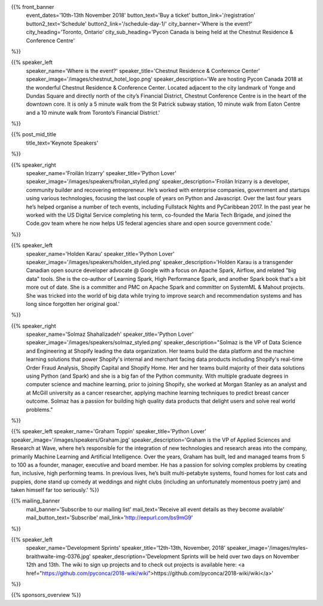 .. title: PyCon Canada 2018
.. slug: index
.. date: 2018-08-23 20:27:22 UTC+04:00
.. type: text
.. template: landing_page.tmpl

{{% front_banner
    event_dates='10th-13th November 2018'
    button_text='Buy a ticket'
    button_link='/registration'
    button2_text='Schedule'
    button2_link='/schedule-day-1/'
    city_banner='Where is the event?'
    city_heading='Toronto, Ontario'
    city_sub_heading='Pycon Canada is being held at the Chestnut Residence & Conference Centre'
%}}

{{% speaker_left
    speaker_name='Where is the event?'
    speaker_title='Chestnut Residence & Conference Center'
    speaker_image='/images/chestnut_hotel_logo.png'
    speaker_description='We are hosting Pycon Canada 2018 at the wonderful
    Chestnut Residence & Conference Center. Located adjacent to the city landmark of
    Yonge and Dundas Square and directly north of the city’s Financial District,
    Chestnut Conference Centre is in the heart of the downtown core. It is only
    a 5 minute walk from the St Patrick subway station, 10 minute walk from
    Eaton Centre and a 10 minute walk from Toronto’s Financial District.'
%}}

{{% post_mid_title
    title_text='Keynote Speakers'
%}}

{{% speaker_right
    speaker_name='Froilán Irizarry'
    speaker_title='Python Lover'
    speaker_image='/images/speakers/froilan_styled.png'
    speaker_description='Froilán Irizarry is a developer, community builder and
    recovering entrepreneur. He’s worked with enterprise companies, government
    and startups using various technologies, focusing the last couple of years
    on Python and Javascript. Over the last four years he’s helped organise a
    number of tech events, including Fullstack Nights and PyCaribbean 2017. In
    the past year he worked with the US Digital Service completing his term,
    co-founded the Maria Tech Brigade, and joined the Code.gov team where he
    now helps US federal agencies share and open source government code.'
%}}


{{% speaker_left
    speaker_name='Holden Karau'
    speaker_title='Python Lover'
    speaker_image='/images/speakers/holden_styled.png'
    speaker_description='Holden Karau is a transgender Canadian open source developer
    advocate @ Google with a focus on Apache Spark, Airflow, and related "big
    data" tools. She is the co-author of Learning Spark, High Performance
    Spark, and another Spark book that\'s a bit more out of date. She is a
    committer and PMC on Apache Spark and committer on SystemML & Mahout
    projects. She was tricked into the world of big data while trying to
    improve search and recommendation systems and has long since forgotten
    her original goal.'
%}}

{{% speaker_right
    speaker_name='Solmaz Shahalizadeh'
    speaker_title='Python Lover'
    speaker_image='/images/speakers/solmaz_styled.png'
    speaker_description="Solmaz is the VP of Data Science and Engineering at Shopify
    leading the data organization. Her teams build the data platform and the machine
    learning solutions that power Shopify's internal and merchant facing data products
    including Shopify's real-time Order Fraud Analysis, Shopify Capital and Shopify
    Home. Her and her teams build majority of their data solutions using Python (and
    Spark) and she is a big fan of the Python community. With multiple graduate degrees
    in computer science and machine learning, prior to joining Shopify, she worked at
    Morgan Stanley as an analyst and at McGill university as a cancer researcher, applying
    machine learning techniques to predict breast cancer outcome. Solmaz has a passion for
    building high quality data products that delight users and solve real world problems."
%}}

{{% speaker_left
speaker_name='Graham Toppin' speaker_title='Python Lover' speaker_image='/images/speakers/Graham.jpg' speaker_description='Graham is the VP of Applied Sciences and Research at Wave, where he’s responsible for the integration of new technologies and research areas into the company, primarily Machine Learning and Artificial Intelligence. Over the years, Graham has built, led and managed teams from 5 to 100 as a founder, manager, executive and board member. He has a passion for solving complex problems by creating fun, inclusive, high performing teams. In previous lives, he’s built multi-petabyte systems, found homes for lost cats and puppies, done stand up comedy at weddings and night clubs (including an unfortunately momentous poetry jam) and taken himself far too seriously.'
%}}

{{% mailing_banner
    mail_banner='Subscribe to our mailing list'
    mail_text='Receive all event details as they become available'
    mail_button_text='Subscribe'
    mail_link='http://eepurl.com/bs9mG9'
%}}

{{% speaker_left
    speaker_name='Development Sprints'
    speaker_title='12th-13th, November, 2018'
    speaker_image='/images/myles-braithwaite-img-0376.jpg'
    speaker_description='Development Sprints will be held over two days on
    November 12th and 13th. The wiki to sign up projects and to check out projects is available here: <a href="https://github.com/pyconca/2018-wiki/wiki">https://github.com/pyconca/2018-wiki/wiki</a>'
%}}

{{% sponsors_overview %}}
